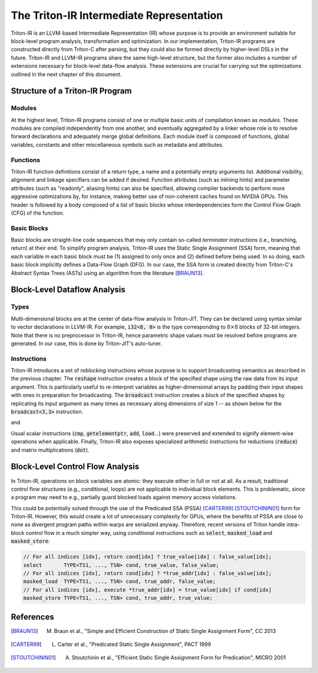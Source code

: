 ==========================================
The Triton-IR Intermediate Representation
==========================================

Triton-IR is an LLVM-based Intermediate Representation (IR) whose purpose is to provide an environment suitable for block-level program analysis, transformation and optimization.
In our implementation, Triton-IR programs are constructed directly from Triton-C after parsing, but they could also be formed directly by higher-level DSLs in the future.
Triton-IR and LLVM-IR programs share the same high-level structure, but the former also includes a number of extensions necessary for block-level data-flow analysis.
These extensions are crucial for carrying out the optimizations outlined in the next chapter of this document.

---------------------------------
Structure of a Triton-IR Program
---------------------------------

++++++++
Modules
++++++++

At the highest level, Triton-IR programs consist of one or multiple basic units of compilation known as *modules*. These modules are compiled independently from one another, and eventually aggregated by a linker whose role is to resolve forward declarations and adequately merge global definitions. Each module itself is composed of functions, global variables, constants and other miscellaneous symbols such as metadata and attributes.

++++++++++
Functions
++++++++++

Triton-IR function definitions consist of a return type, a name and a potentially empty arguments list. Additional visibility, alignment and linkage specifiers can be added if desired. Function attributes (such as inlining hints) and parameter attributes (such as "readonly", aliasing hints) can also be specified, allowing compiler backends to perform more aggressive optimizations by, for instance, making better use of non-coherent caches found on NVIDIA GPUs. This header is followed by a body composed of a list of basic blocks whose interdependencies form the Control Flow Graph (CFG) of the function.

+++++++++++++
Basic Blocks
+++++++++++++

Basic blocks are straight-line code sequences that may only contain so-called *terminator* instructions (i.e., branching, return) at their end. To simplify program analysis, Triton-IR uses the Static Single Assignment (SSA) form, meaning that each variable in each basic block must be (1) assigned to only once and (2) defined before being used. In so doing, each basic block implicitly defines a Data-Flow Graph (DFG). In our case, the SSA form is created directly from Triton-C's Abstract Syntax Trees (ASTs) using an algorithm from the literature [BRAUN13]_.

---------------------------------
Block-Level Dataflow Analysis
---------------------------------

+++++++
Types
+++++++

Multi-dimensional blocks are at the center of data-flow analysis in Triton-JIT. They can be declared using syntax similar to vector declarations in LLVM-IR. For example, :code:`i32<8, 8>` is the type corresponding to :math:`8 \times 8` blocks of 32-bit integers. Note that there is no preprocessor in Triton-IR, hence parametric shape  values must be resolved before programs are generated. In our case, this is done by Triton-JIT's auto-tuner.

+++++++++++++
Instructions
+++++++++++++

Triton-IR introduces a set of *reblocking* instructions whose purpose is to support broadcasting semantics as described in the previous chapter.  The :code:`reshape` instruction creates a block of the specified shape using the raw data from its input argument. This is particularly useful to re-interpret variables as higher-dimensional arrays by padding their input shapes with ones in preparation for broadcasting. The :code:`broadcast` instruction creates a block of the specified shapes by replicating its input argument as many times as necessary along dimensions of size 1 -- as shown below for the :code:`broadcast<3,3>` instruction.

|pic1| and |pic2|

.. |pic1| image:: broadcast-1.png
   :width: 40%

.. |pic2| image:: broadcast-2.png
   :width: 40%

Usual scalar instructions (:code:`cmp`, :code:`getelementptr`, :code:`add`, :code:`load`...) were preserved and extended to signify element-wise operations when applicable. Finally, Triton-IR also exposes specialized arithmetic instructions for reductions (:code:`reduce`) and matrix multiplications (:code:`dot`).

----------------------------------
Block-Level Control Flow Analysis
----------------------------------

In Triton-IR, operations on block variables are atomic: they execute either in full or not at all. As a result, traditional control flow structures (e.g., conditional, loops) are not applicable to individual block elements. This is problematic, since a program may need to e.g., partially guard blocked loads against memory access violations.

This could be potentially solved through the use of the Predicated SSA (PSSA) [CARTER99]_ [STOUTCHININ01]_ form for Triton-IR. However, this would create a lot of unnecessary complexity for GPUs, where the benefits of PSSA are close to none as divergent program paths  within warps are  serialized anyway. Therefore, recent versions of Triton handle intra-block control flow in a much simpler way, using conditional instructions such as  :code:`select`, :code:`masked_load` and :code:`masked_store`:

.. code-block:: C

  // For all indices [idx], return cond[idx] ? true_value[idx] : false_value[idx];
  select       TYPE<TS1, ..., TSN> cond, true_value, false_value;
  // For all indices [idx], return cond[idx] ? *true_addr[idx] : false_value[idx];
  masked_load  TYPE<TS1, ..., TSN> cond, true_addr, false_value;
  // For all indices [idx], execute *true_addr[idx] = true_value[idx] if cond[idx]
  masked_store TYPE<TS1, ..., TSN> cond, true_addr, true_value;


------------
References
------------

.. [BRAUN13] M. Braun et al., "Simple and Efficient Construction of Static Single Assignment Form", CC 2013
.. [CARTER99] L. Carter et al., "Predicated Static Single Assignment", PACT 1999
.. [STOUTCHININ01] A. Stoutchinin et al., "Efficient Static Single Assignment Form for Predication", MICRO 2001
